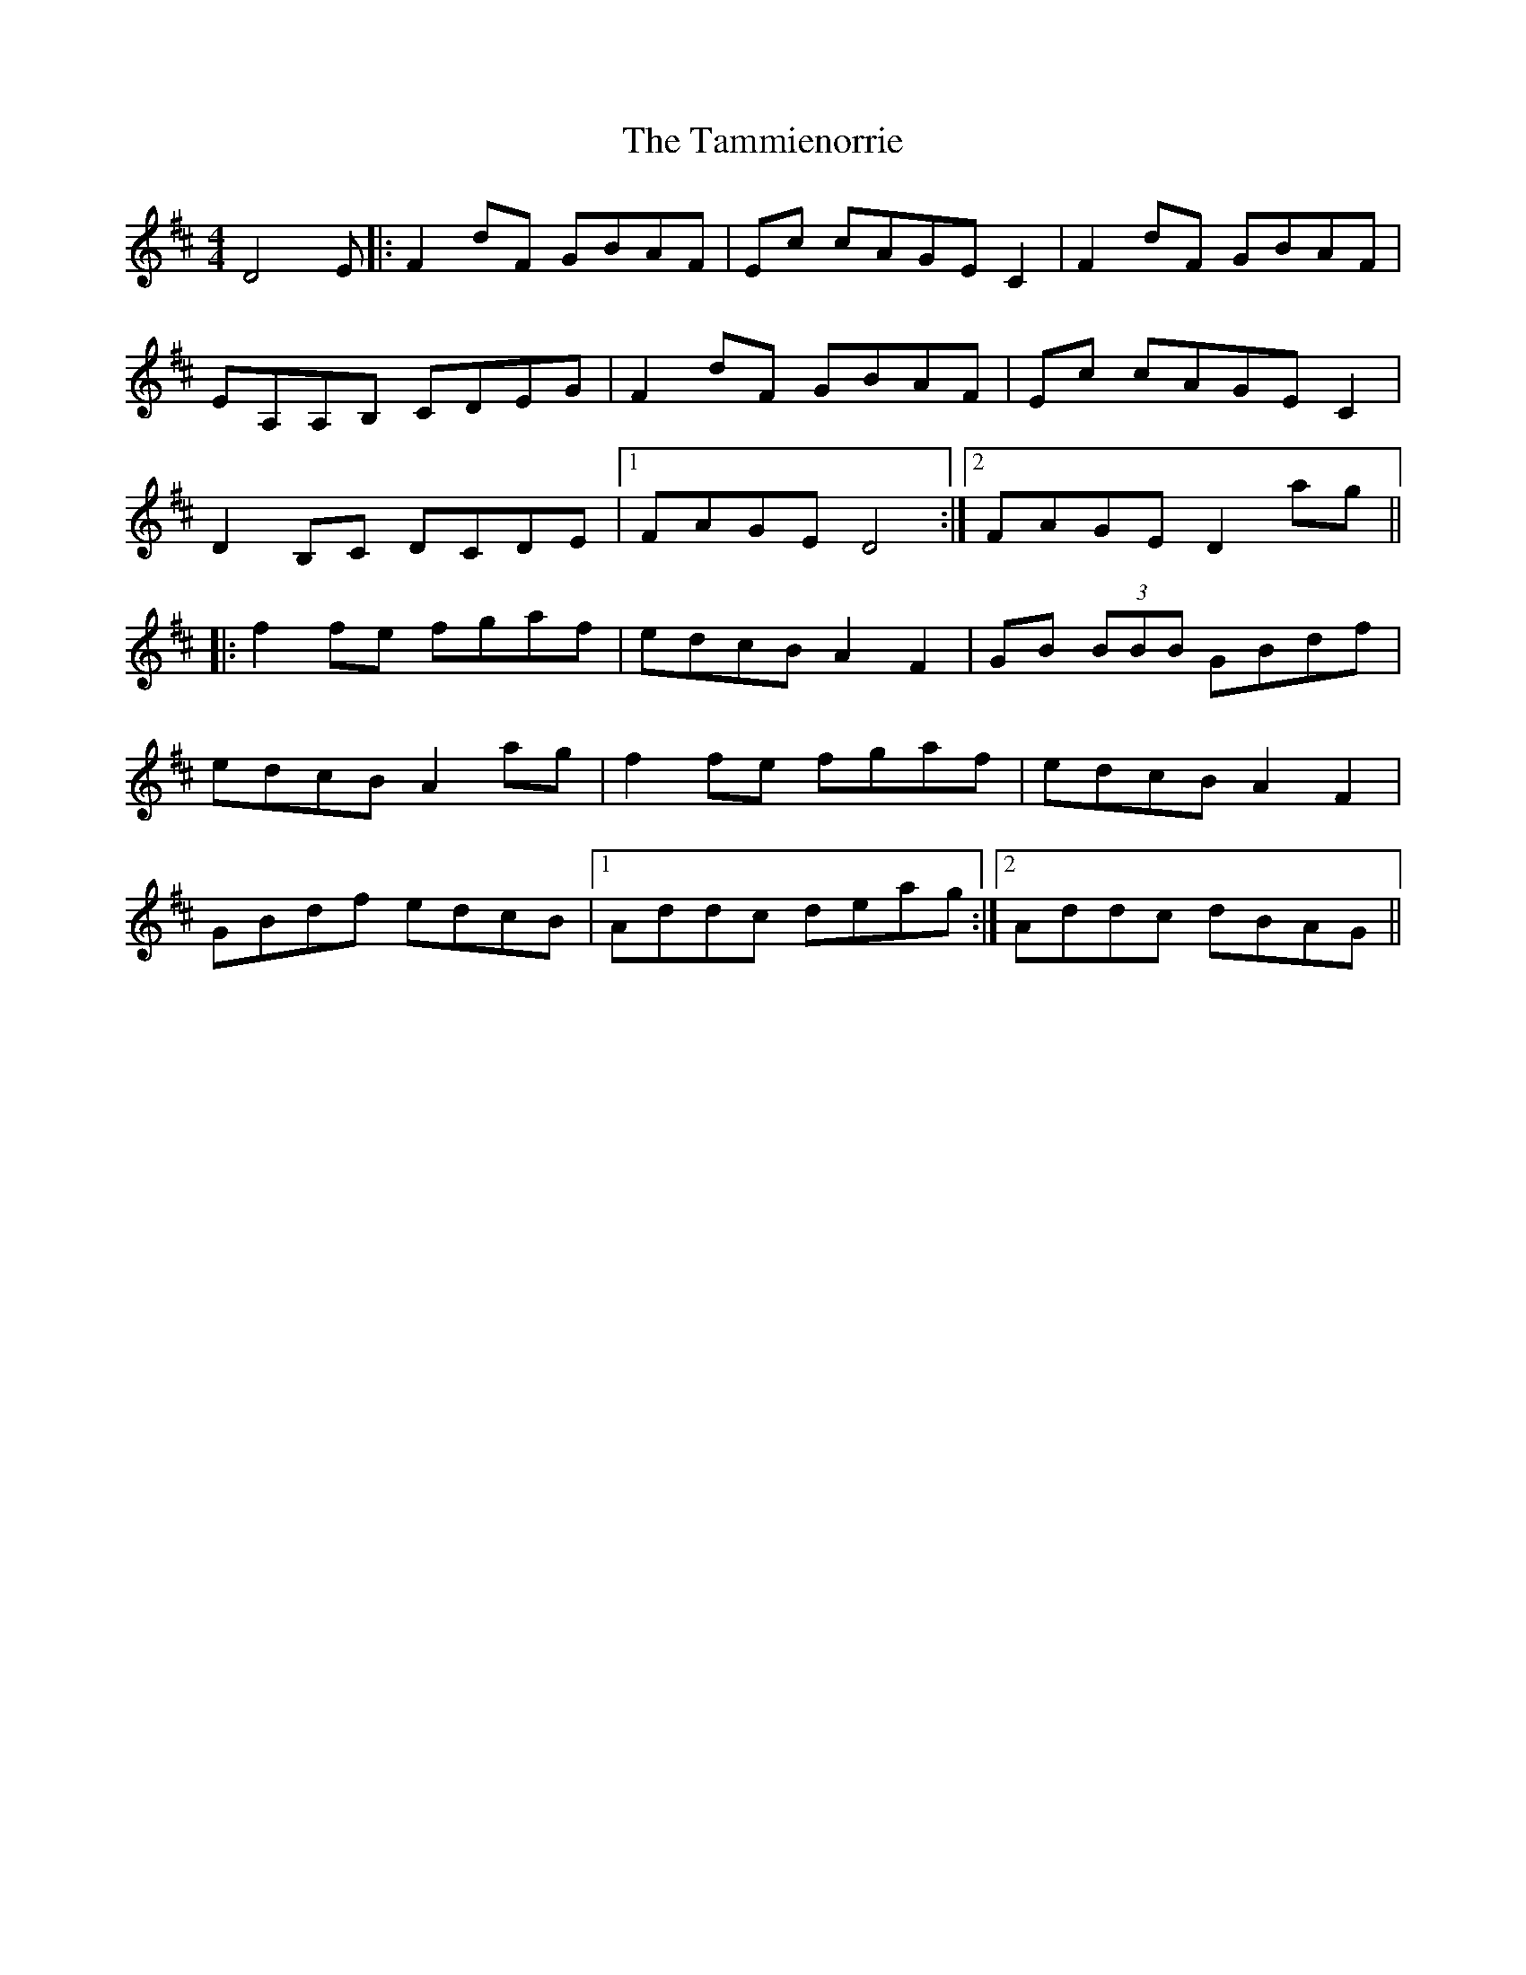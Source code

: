X: 39363
T: Tammienorrie, The
R: reel
M: 4/4
K: Dmajor
D4E|:F2dF GBAF|Ec cAGEC2|F2dF GBAF|
EA,A,B, CDEG|F2dF GBAF|Ec cAGEC2|
D2B,C DCDE|1 FAGED4:|2 FAGED2ag||
|:f2fe fgaf|edcB A2F2|GB (3BBB GBdf|
edcBA2ag|f2fe fgaf|edcB A2F2|
GBdf edcB|1 Addc deag:|2 Addc dBAG||

